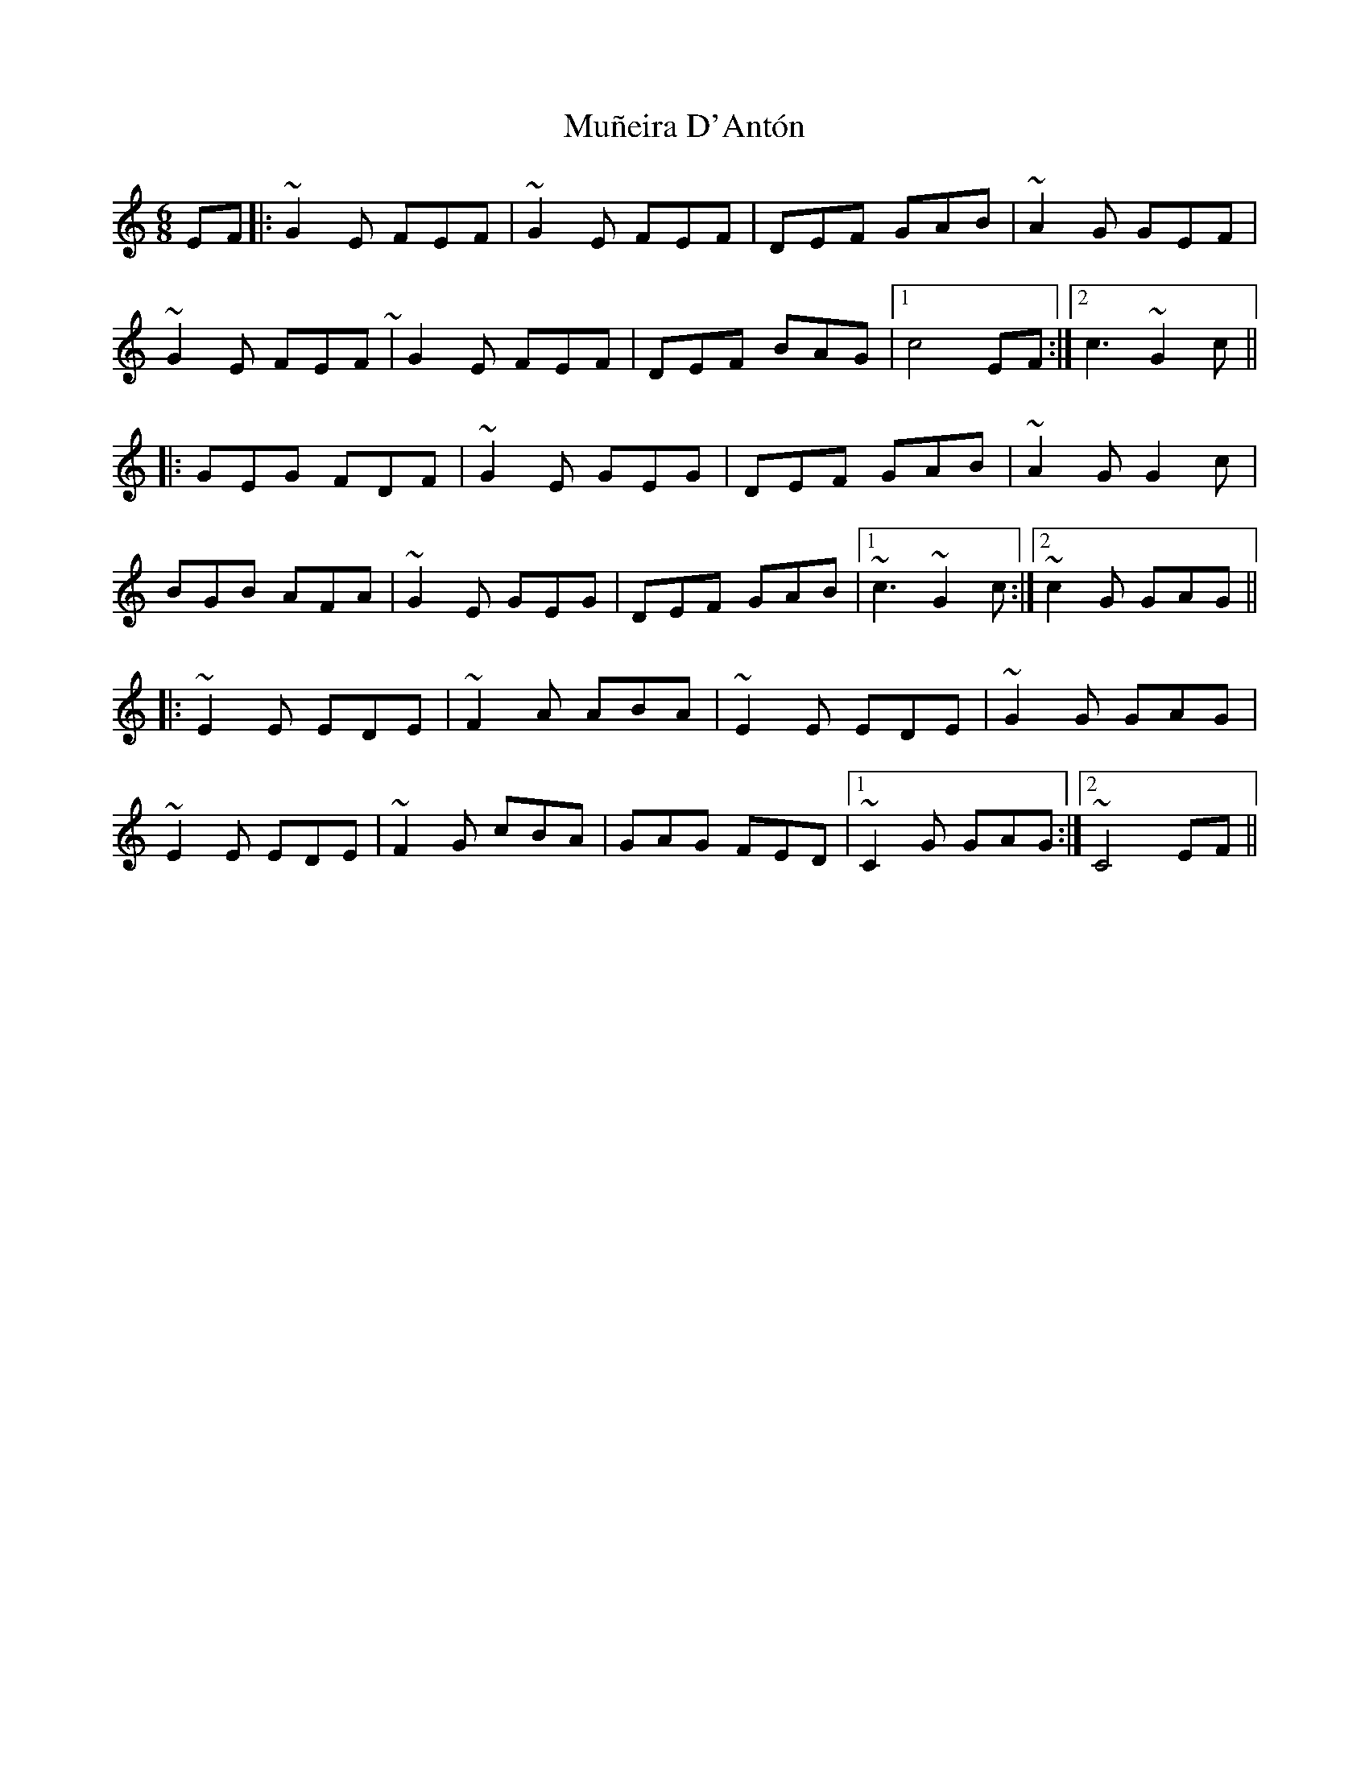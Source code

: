 X: 28471
T: Muñeira D'Antón
R: jig
M: 6/8
K: Cmajor
EF|:~G2E FEF|~G2 E FEF|DEF GAB|~A2 G GEF|
~G2E FEF ~|G2E FEF|DEF BAG|1 c4 EF:|2 c3 ~G2c||
|:GEG FDF|~G2E GEG|DEF GAB|~A2G G2c|
BGB AFA|~G2E GEG|DEF GAB|1 ~c3 ~G2c:|2 ~c2 G GAG||
|:~E2 E EDE|~F2A ABA|~E2E EDE|~G2G GAG|
~E2 E EDE|~F2G cBA|GAG FED|1 ~C2G GAG:|2 ~C4 EF||

